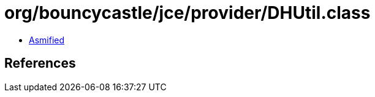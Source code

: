 = org/bouncycastle/jce/provider/DHUtil.class

 - link:DHUtil-asmified.java[Asmified]

== References

